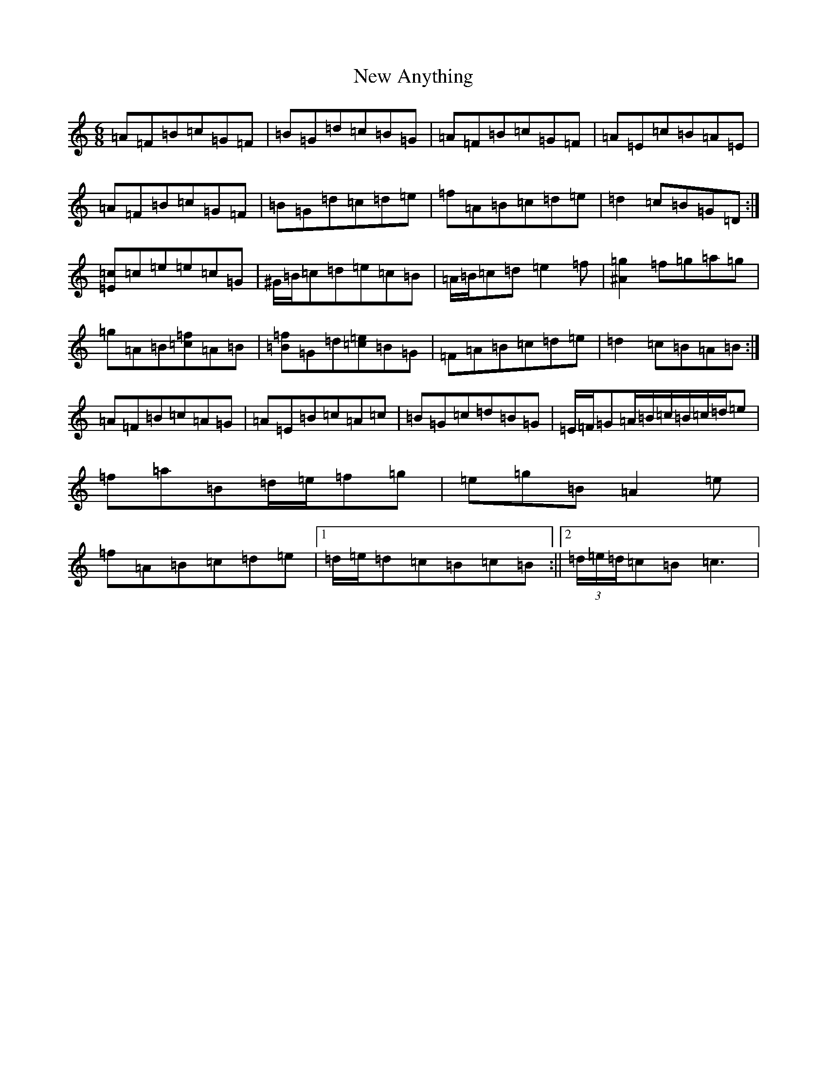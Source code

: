 X: 18890
T: New Anything
S: https://thesession.org/tunes/14252#setting25955
Z: D Major
R: reel
M:6/8
L:1/8
K: C Major
=A=F=B=c=G=F|=B=G=d=c=B=G|=A=F=B=c=G=F|=A=E=c=B=A=E|=A=F=B=c=G=F|=B=G=d=c=d=e|=f=A=B=c=d=e|=d2=c=B=G=D:|[=E=c]=c=e=e=c=G|^G/2=B/2=c=d=e=c=B|=A/2=B/2=c=d=e2=f|[^A2=g2]=f=g=a=g|=g=A=B[=c=f]=A=B|[=B=f]=G=d[=c=e]=B=G|=F=A=B=c=d=e|=d2=c=B=A=B:|=A=F=B=c=A=G|=A=E=B=c=A=c|=B=G=c=d=B=G|=E/2=F/2=G=A/2=B/2=c/2=B/2=c/2=d/2=e|=f=a=B=d/2=e/2=f=g|=e=g=B=A2=e|=f=A=B=c=d=e|1=d/2=e/2=d=c=B=c=B:||2(3=d/2=e/2=d/2=c=B=c3|